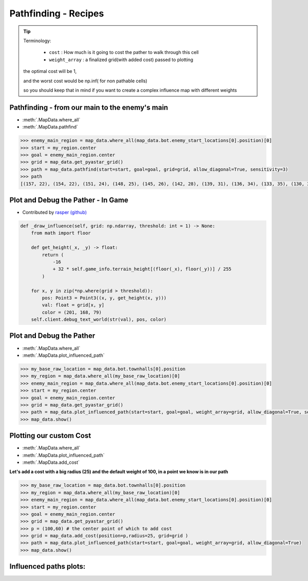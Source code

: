 Pathfinding - Recipes
=====================


.. tip::
        Terminology:

            * ``cost`` : How much is it going to cost the pather to walk through this cell
            * ``weight_array`` : a finalized grid(with added cost) passed to plotting

        the optimal cost will be 1,

        and the worst cost would be np.inf( for non pathable cells)

        so you should keep that in mind if you want to create a complex influence map with different weights


Pathfinding - from our main to the enemy's main
-------------------------------------------------

* :meth:`.MapData.where_all`
* :meth:`.MapData.pathfind`

.. code-block::

        >>> enemy_main_region = map_data.where_all(map_data.bot.enemy_start_locations[0].position)[0]
        >>> start = my_region.center
        >>> goal = enemy_main_region.center
        >>> grid = map_data.get_pyastar_grid()
        >>> path = map_data.pathfind(start=start, goal=goal, grid=grid, allow_diagonal=True, sensitivity=3)
        >>> path
        [(157, 22), (154, 22), (151, 24), (148, 25), (145, 26), (142, 28), (139, 31), (136, 34), (133, 35), (130, 38), (127, 39), (124, 39), (121, 42), (118, 45), (115, 48), (112, 51), (109, 54), (106, 57), (103, 60), (100, 63), (97, 66), (94, 67), (93, 70), (90, 73), (90, 76), (93, 79), (93, 82), (91, 85), (91, 88), (88, 90), (85, 93), (82, 94), (79, 97), (76, 100), (73, 101), (70, 104), (67, 105), (64, 108), (61, 111), (58, 114), (55, 117), (52, 116), (49, 115), (46, 117), (43, 120)]


Plot and Debug the Pather - In Game
-----------------------------------

* Contributed by `rasper (github) <https://github.com/raspersc2>`_

.. code-block::

        def _draw_influence(self, grid: np.ndarray, threshold: int = 1) -> None:
            from math import floor

            def get_height(_x, _y) -> float:
                return (
                    -16
                    + 32 * self.game_info.terrain_height[(floor(_x), floor(_y))] / 255
                )

            for x, y in zip(*np.where(grid > threshold)):
                pos: Point3 = Point3((x, y, get_height(x, y)))
                val: float = grid[x, y]
                color = (201, 168, 79)
            self.client.debug_text_world(str(val), pos, color)

Plot and Debug the Pather
-------------------------

* :meth:`.MapData.where_all`
* :meth:`.MapData.plot_influenced_path`

.. code-block::

        >>> my_base_raw_location = map_data.bot.townhalls[0].position
        >>> my_region = map_data.where_all(my_base_raw_location)[0]
        >>> enemy_main_region = map_data.where_all(map_data.bot.enemy_start_locations[0].position)[0]
        >>> start = my_region.center
        >>> goal = enemy_main_region.center
        >>> grid = map_data.get_pyastar_grid()
        >>> path = map_data.plot_influenced_path(start=start, goal=goal, weight_array=grid, allow_diagonal=True, sensitivity=3)
        >>> map_data.show()


.. image:: pathing_simple.png
   :width: 75%


Plotting our custom Cost
-------------------------

* :meth:`.MapData.where_all`
* :meth:`.MapData.plot_influenced_path`
* :meth:`.MapData.add_cost`

**Let's add a cost with a big radius (25)  and the default weight of 100,  in a point we know is in our path**

.. code-block::

        >>> my_base_raw_location = map_data.bot.townhalls[0].position
        >>> my_region = map_data.where_all(my_base_raw_location)[0]
        >>> enemy_main_region = map_data.where_all(map_data.bot.enemy_start_locations[0].position)[0]
        >>> start = my_region.center
        >>> goal = enemy_main_region.center
        >>> grid = map_data.get_pyastar_grid()
        >>> p = (100,60) # the center point of which to add cost
        >>> grid = map_data.add_cost(position=p,radius=25, grid=grid )
        >>> path = map_data.plot_influenced_path(start=start, goal=goal, weight_array=grid, allow_diagonal=True)
        >>> map_data.show()


.. image:: path_with_cost.png
   :width: 75%


Influenced paths plots:
-----------------------

.. image:: https://user-images.githubusercontent.com/40754127/89323316-299bd500-d68e-11ea-8f98-24e7d9e78e1e.png
.. image:: https://user-images.githubusercontent.com/40754127/89323320-299bd500-d68e-11ea-8b89-d59d1387adca.png
.. image:: https://user-images.githubusercontent.com/40754127/89323322-2a346b80-d68e-11ea-8de6-996565e40c6b.png
.. image:: https://user-images.githubusercontent.com/40754127/89323304-24d72100-d68e-11ea-9ffc-8e835ea8c505.png
.. image:: https://user-images.githubusercontent.com/40754127/89323311-27d21180-d68e-11ea-97c4-99d6acd3cfa3.png
.. image:: https://user-images.githubusercontent.com/40754127/89323312-286aa800-d68e-11ea-854b-cfbb7beb261a.png
.. image:: https://user-images.githubusercontent.com/40754127/89323315-29033e80-d68e-11ea-97cb-17957ee9675c.png
